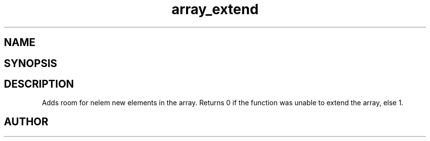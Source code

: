 .TH array_extend 3
.SH NAME
.Nm array_extend
.Nd Extend a dynamic array
.SH SYNOPSIS
.Fd #include <meta_array.h>
.Fo "int array_extend"
.Fa "array p"
.Fa "size_t nelem"
.Fc
.SH DESCRIPTION
Adds room for nelem new elements in the array.
Returns 0 if the function was unable to extend the array, else 1.
.SH AUTHOR
.An B. Augestad, bjorn.augestad@gmail.com
